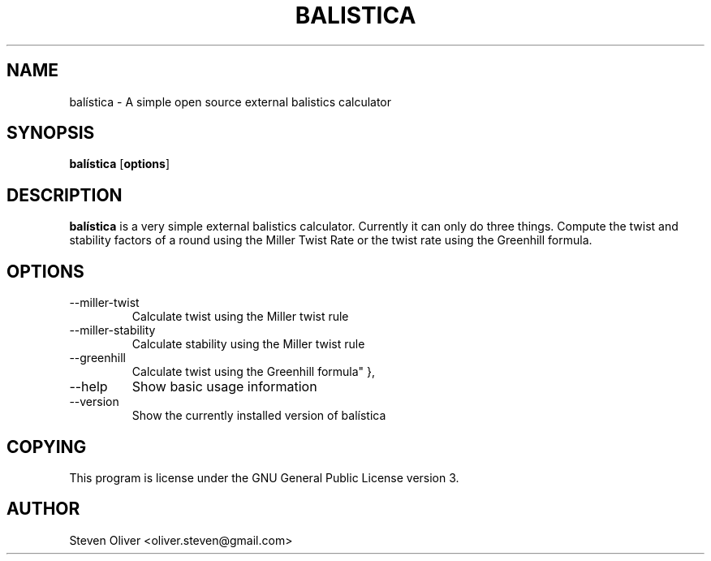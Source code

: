 .TH BALISTICA 1 "Version @VERSION@" "Steven Oliver" "Balística"

.SH "NAME"
balística \- A simple open source external balistics calculator

.SH SYNOPSIS
.TP 6
\fBbalística\fP [\fBoptions\fP]

.SH "DESCRIPTION"
\fBbalística\fP is a very simple external balistics calculator. 
Currently it can only do three things. Compute the twist and
stability factors of a round using the Miller Twist Rate or the 
twist rate using the Greenhill formula.

.SH "OPTIONS"
.IP --miller-twist
Calculate twist using the Miller twist rule
.IP --miller-stability
Calculate stability using the Miller twist rule
.IP --greenhill
Calculate twist using the Greenhill formula" },
.IP --help
Show basic usage information
.IP --version
Show the currently installed version of balística

.SH "COPYING"
This program is license under the GNU General Public License version 3. 

.SH "AUTHOR"
Steven Oliver <oliver.steven@gmail.com>
